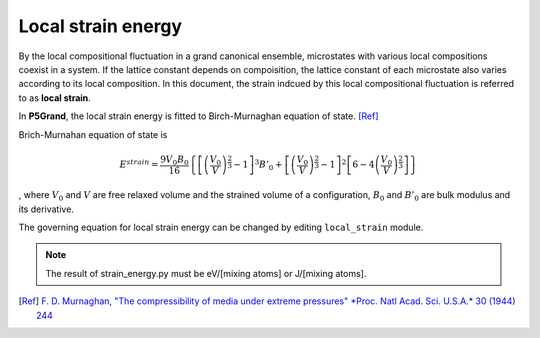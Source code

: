Local strain energy
===================

By the local compositional fluctuation in a grand canonical ensemble, microstates with various local compositions coexist in a system.
If the lattice constant depends on compoisition, the lattice constant of each microstate also varies according to its local composition.
In this document, the strain indcued by this local compositional fluctuation is referred to as **local strain**.

..
 .. include:: strain_code.rst

In **P5Grand**, the local strain energy is fitted to Birch-Murnaghan equation of state.
[Ref]_

Brich-Murnahan equation of state is 

.. math::

 E^{strain} = \frac{9V_0B_0}{16} \left\{ \left[ \left( \frac{V_0}{V} \right)^{\frac{2}{3}}-1 \right]^3 B'_0 + \left[ \left( \frac{V_0}{V} \right)^{\frac{2}{3}}-1 \right]^2 \left[ 6-4\left( \frac{V_0}{V} \right)^{\frac{2}{3}} \right]  \right\}

, where :math:`V_0` and :math:`V` are free relaxed volume and the strained volume of a configuration, :math:`B_0` and :math:`B'_0` are bulk modulus and its derivative.

The governing equation for local strain energy can be changed by editing ``local_strain`` module.

.. note:: The result of strain_energy.py must be eV/[mixing atoms] or J/[mixing atoms].

.. [Ref]
  `F. D. Murnaghan, "The compressibility of media under extreme pressures" *Proc. Natl Acad. Sci. U.S.A.* 30 (1944) 244 <https://doi.org/10.1073/pnas.30.9.244>`__


